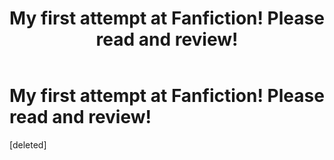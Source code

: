 #+TITLE: My first attempt at Fanfiction! Please read and review!

* My first attempt at Fanfiction! Please read and review!
:PROPERTIES:
:Score: 3
:DateUnix: 1600289311.0
:DateShort: 2020-Sep-17
:FlairText: Review
:END:
[deleted]

